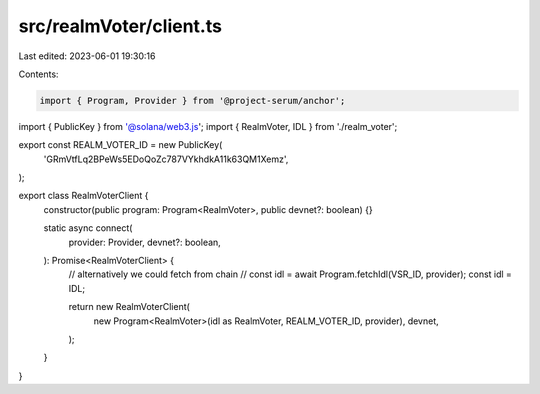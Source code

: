src/realmVoter/client.ts
========================

Last edited: 2023-06-01 19:30:16

Contents:

.. code-block:: ts

    import { Program, Provider } from '@project-serum/anchor';
import { PublicKey } from '@solana/web3.js';
import { RealmVoter, IDL } from './realm_voter';

export const REALM_VOTER_ID = new PublicKey(
  'GRmVtfLq2BPeWs5EDoQoZc787VYkhdkA11k63QM1Xemz',
);

export class RealmVoterClient {
  constructor(public program: Program<RealmVoter>, public devnet?: boolean) {}

  static async connect(
    provider: Provider,
    devnet?: boolean,
  ): Promise<RealmVoterClient> {
    // alternatively we could fetch from chain
    // const idl = await Program.fetchIdl(VSR_ID, provider);
    const idl = IDL;

    return new RealmVoterClient(
      new Program<RealmVoter>(idl as RealmVoter, REALM_VOTER_ID, provider),
      devnet,
    );
  }
}


